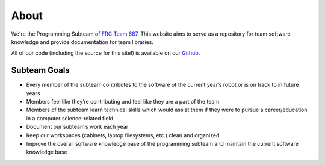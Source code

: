 About
=========

We're the Programming Subteam of `FRC Team 687 <https://687camsrobotics.wixsite.com/mysite>`_. This website 
aims to serve as a repository for team software knowledge and provide documentation for team libraries.

All of our code (including the source for this site!) is available on our `Github <github.com/nerdherd>`_.

Subteam Goals 
-------------------------------
- Every member of the subteam contributes to the software of the current year’s robot or is on track to in future years
- Members feel like they’re contributing and feel like they are a part of the team
- Members of the subteam learn technical skills which would assist them if they were to pursue a career/education in a computer science-related field
- Document our subteam’s work each year
- Keep our workspaces (cabinets, laptop filesystems, etc.) clean and organized
- Improve the overall software knowledge base of the programming subteam and maintain the current software knowledge base
